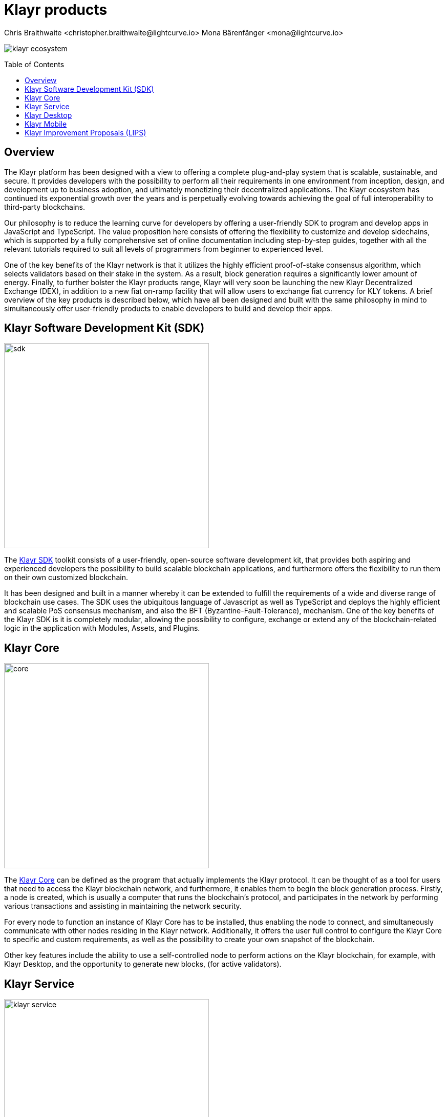 = Klayr products
Chris Braithwaite <christopher.braithwaite@lightcurve.io> Mona Bärenfänger <mona@lightcurve.io>
:description: The Klayr suite of products and their role in the Klayr ecosystem
:toc: preamble
:idprefix:
:idseparator: -
:imagesdir: ../../assets/images

:url_microservices: klayr-service::index.adoc#microservices
:url_restful_api: api/klayr-service-http.adoc
:url_klayr_sdk: klayr-sdk::index.adoc
:url_klayr_core: klayr-core::index.adoc
:url_klayr_service: klayr-service::index.adoc
:url_klayr_desktop: https://klayr.com/wallet
:url_klayr_mobile: https://klayr.com/wallet
:url_lips: https://github.com/KlayrHQ/lips
:url_research: https://research.klayr.com/

image:intro/klayr-ecosystem.png[align="center"]

== Overview

The Klayr platform has been designed with a view to offering a complete plug-and-play system that is scalable, sustainable, and secure.
It provides developers with the possibility to perform all their requirements in one environment from inception, design, and development up to business adoption, and ultimately monetizing their decentralized applications.
The Klayr ecosystem has continued its exponential growth over the years and is perpetually evolving towards achieving the goal of full interoperability to third-party blockchains.

Our philosophy is to reduce the learning curve for developers by offering a user-friendly SDK to program and develop apps in JavaScript and TypeScript.
The value proposition here consists of offering the flexibility to customize and develop sidechains, which is supported by a fully comprehensive set of online documentation including step-by-step guides, together with all the relevant tutorials required to suit all levels of programmers from beginner to experienced level.

One of the key benefits of the Klayr network is that it utilizes the highly efficient proof-of-stake consensus algorithm, which selects validators based on their stake in the system.
As a result, block generation requires a significantly lower amount of energy.
Finally, to further bolster the Klayr products range, Klayr will very soon be launching the new Klayr Decentralized Exchange (DEX), in addition to a new fiat on-ramp facility that will allow users to exchange fiat currency for KLY tokens.
A brief overview of the key products is described below, which have all been designed and built with the same philosophy in mind to simultaneously offer user-friendly products to enable developers to build and develop their apps.

== Klayr Software Development Kit (SDK)

image::intro/sdk.png[ align="center" ,400]

The xref:{url_klayr_sdk}[Klayr SDK] toolkit consists of a user-friendly, open-source software development kit, that provides both aspiring and experienced developers the possibility to build scalable blockchain applications, and furthermore offers the flexibility to run them on their own customized blockchain.

It has been designed and built in a manner whereby it can be extended to fulfill the requirements of a wide and diverse range of blockchain use cases.
The SDK uses the ubiquitous language of Javascript as well as TypeScript and deploys the highly efficient and scalable PoS consensus mechanism, and also the BFT (Byzantine-Fault-Tolerance), mechanism.
One of the key benefits of the Klayr SDK is it is completely modular, allowing the possibility to configure, exchange or extend any of the blockchain-related logic in the application with Modules, Assets, and Plugins.

== Klayr Core

image::intro/core.png[ align="center" ,400]

The xref:{url_klayr_core}[Klayr Core] can be defined as the program that actually implements the Klayr protocol.
It can be thought of as a tool for users that need to access the Klayr blockchain network, and furthermore, it enables them to begin the block generation process.
Firstly, a node is created, which is usually a computer that runs the blockchain's protocol, and participates in the network by performing various transactions and assisting in maintaining the network security.

For every node to function an instance of Klayr Core has to be installed, thus enabling the node to connect, and simultaneously communicate with other nodes residing in the Klayr network.
//TODO: Add link back once the page is updated
//Additionally, it offers the user full control to xref:{url_configure}[configure] the Klayr Core to specific and custom requirements, as well as the possibility to create your own xref:{url_snapshot}[snapshot] of the blockchain.
Additionally, it offers the user full control to configure the Klayr Core to specific and custom requirements, as well as the possibility to create your own snapshot of the blockchain.

//TODO: Add link back once the page is updated
//Other key features include the ability to use a self-controlled node to perform actions on the Klayr blockchain, for example, with Klayr Desktop, and the opportunity to xref:{url_forging}[forge] new blocks, (for active delegates).
Other key features include the ability to use a self-controlled node to perform actions on the Klayr blockchain, for example, with Klayr Desktop, and the opportunity to generate new blocks, (for active validators).

== Klayr Service

image::intro/klayr-service.png[ align="center" ,400]

The xref:{url_klayr_service}[Klayr Service] is a web application that enables interaction with the entire Klayr ecosystem.
This encompasses accessing blockchain data, storing users' private data, retrieving and storing market data, and interacting with social media.
The overall concept of Klayr Service is to provide data to the UI clients, such as Klayr Mobile and  Klayr Desktop.
One of the key benefits here is the possibility to access all live blockchain data in a similar manner to the Klayr SDK API.
To complement this further many more details and endpoints are also available from various network statistics to geolocation.

The whole system is based on xref:{url_microservices}[microservices], and several microservices can be delivered using the existing technical stack whereby each one of them provides a specific functionality.
The actual data is served in JSON format and exposed by a xref:{url_restful_api}[public RESTful API].
From a backend perspective as mentioned, it is designed to meet the requirements of frontend developers, especially in Klayr Desktop and Klayr Mobile.

== Klayr Desktop

image::intro/klayr-desktop.png[ align="center" ,400]

The {url_klayr_desktop}[Klayr Desktop^] is a graphical user interface (GUI), which can be used to perform many useful interactions with the Klayr blockchain network.
Basically, it can be considered an all-in-one comprehensive solution, allowing the user to perform many functions to manage their account(s).
For example, some of the many features include sending and receiving transactions, viewing the account history, and also includes additional functionalities such as registering as a validator and validator staking.
It combines the transparency of a blockchain explorer coupled with the functionality of a cryptocurrency wallet.

== Klayr Mobile

image::intro/klayr-mobile.png[ align="center" ,300]

{url_klayr_mobile}[Klayr Mobile^] is an app that can easily be downloaded on both iPhone and Android operating systems and offers KLY token transactions and account balance functionalities.
This popular app is continually being improved and updated to enhance the user experience, and will soon contain both touch and face ID features as well.
Furthermore, the next upcoming release, v3.0.0 will enable access to the Klayr interoperability solution in parallel with the new Klayr blockchain application platform due to be released later this year.

== Klayr Improvement Proposals (LIPS)

image::intro/klayr-lips.png[ align="center" ,400]

A {url_lips}[Klayr Improvement Proposal^] (LIP), is a document that forms a proposal system that is usually created and structured by the research team.
Initially, the research team will start a dialogue regarding the specific topic internally, which will invariably result in the construction of a LIP.
Each LIP document allows for an open and transparent debate and the exchange of views on how the Klayr network is further developed, coupled with defining the objectives on the latest version of the roadmap.
The contents generally describe and cover the rationale, the motivation, and the requirements for the specific subject matter.
All LIPs are thoroughly researched and are in-depth technical documents, which follow the tradition of the Bitcoin Improvement Proposals (BIPs), to document and improve the blockchain system.
Further information can also be found here on the {url_research}[Klayr Research Forum^].
